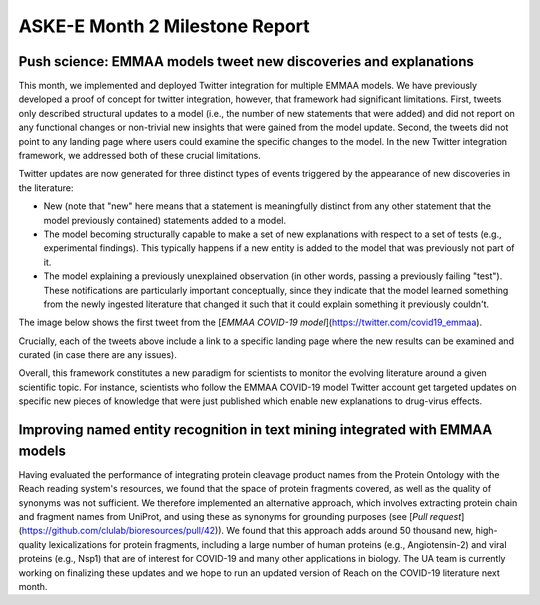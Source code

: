 ASKE-E Month 2 Milestone Report
===============================

Push science: EMMAA models tweet new discoveries and explanations
-----------------------------------------------------------------

This month, we implemented and deployed Twitter integration for multiple
EMMAA models. We have previously developed a proof of concept for twitter
integration, however, that framework had significant limitations. First,
tweets only described structural updates to a model (i.e., the number of
new statements that were added) and did not report on any functional changes
or non-trivial new insights that were gained from the model update.
Second, the tweets did not point to any landing page where users could
examine the specific changes to the model. In the new Twitter integration
framework, we addressed both of these crucial limitations.

Twitter updates are now generated for three distinct types of events triggered
by the appearance of new discoveries in the literature:

- New (note that "new" here means that a statement is meaningfully distinct
  from any other statement that the model previously contained) statements
  added to a model.
- The model becoming structurally capable to make a set of new explanations
  with respect to a set of tests (e.g., experimental findings). This typically
  happens if a new entity is added to the model that was previously not
  part of it.
- The model explaining a previously unexplained observation (in other words,
  passing a previously failing "test"). These notifications are particularly
  important conceptually, since they indicate that the model learned
  something from the newly ingested literature that changed it such that
  it could explain something it previously couldn't.

The image below shows the first tweet from the
[`EMMAA COVID-19 model`](https://twitter.com/covid19_emmaa).

.. image:: ../_static/images/covid19_twitter.png
    :scale: 75%

Crucially, each of the tweets above include a link to a specific landing page
where the new results can be examined and curated (in case there are any
issues).

Overall, this framework constitutes a new paradigm for scientists to monitor
the evolving literature around a given scientific topic. For instance,
scientists who follow the EMMAA COVID-19 model Twitter account get
targeted updates on specific new pieces of knowledge that were just published
which enable new explanations to drug-virus effects.

Improving named entity recognition in text mining integrated with EMMAA models
------------------------------------------------------------------------------

Having evaluated the performance of integrating protein cleavage product
names from the Protein Ontology with the Reach reading system's resources,
we found that the space of protein fragments covered, as well as the quality
of synonyms was not sufficient. We therefore implemented an alternative
approach, which involves extracting protein chain and fragment names from
UniProt, and using these as synonyms for grounding purposes
(see [`Pull request`](https://github.com/clulab/bioresources/pull/42)).
We found that this approach adds around 50 thousand new, high-quality
lexicalizations for protein fragments, including a large number of human
proteins (e.g., Angiotensin-2) and viral proteins (e.g., Nsp1) that are
of interest for COVID-19 and many other applications in biology. The UA
team is currently working on finalizing these updates and we hope to run an
updated version of Reach on the COVID-19 literature next month.
